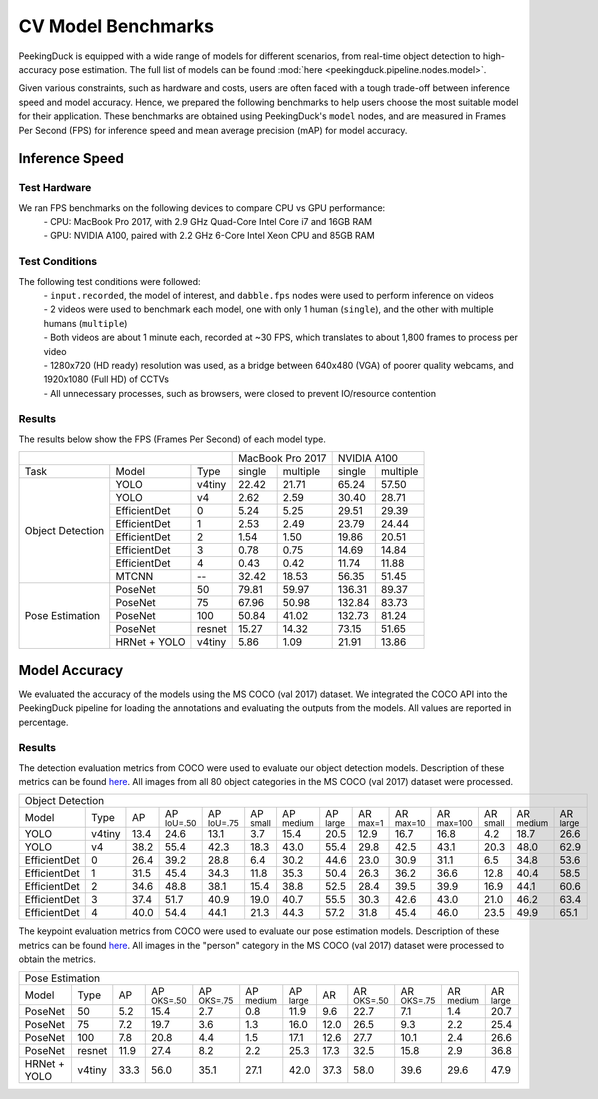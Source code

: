*******************
CV Model Benchmarks
*******************

PeekingDuck is equipped with a wide range of models for different scenarios, from real-time object detection to high-accuracy
pose estimation. The full list of models can be found :mod:`here <peekingduck.pipeline.nodes.model>`.

Given various constraints, such as hardware and costs, users are often faced with a tough trade-off between 
inference speed and model accuracy. Hence, we prepared the following benchmarks to help users choose the most suitable model for 
their application. These benchmarks are obtained using PeekingDuck's ``model`` nodes, and are measured in Frames Per Second (FPS) for 
inference speed and mean average precision (mAP) for model accuracy. 


Inference Speed
===============

Test Hardware
-------------
We ran FPS benchmarks on the following devices to compare CPU vs GPU performance:
 | - CPU: MacBook Pro 2017, with 2.9 GHz Quad-Core Intel Core i7 and 16GB RAM
 | - GPU: NVIDIA A100, paired with 2.2 GHz 6-Core Intel Xeon CPU and 85GB RAM

Test Conditions
---------------
The following test conditions were followed:
 | - ``input.recorded``, the model of interest, and ``dabble.fps`` nodes were used to perform inference on videos
 | - 2 videos were used to benchmark each model, one with only 1 human (``single``), and the other with multiple humans (``multiple``)
 | - Both videos are about 1 minute each, recorded at ~30 FPS, which translates to about 1,800 frames to process per video
 | - 1280x720 (HD ready) resolution was used, as a bridge between 640x480 (VGA) of poorer quality webcams, and 1920x1080 (Full HD) of CCTVs
 | - All unnecessary processes, such as browsers, were closed to prevent IO/resource contention

Results
-------
The results below show the FPS (Frames Per Second) of each model type.

+------------------------------------------+-------------------+-------------------+
|                                          |  MacBook Pro 2017 |    NVIDIA A100    |
+------------------+--------------+--------+--------+----------+--------+----------+
|       Task       |     Model    |  Type  | single | multiple | single | multiple |
+------------------+--------------+--------+--------+----------+--------+----------+
| Object Detection |     YOLO     | v4tiny |  22.42 |   21.71  |  65.24 |   57.50  |
|                  +--------------+--------+--------+----------+--------+----------+
|                  |     YOLO     |   v4   |  2.62  |   2.59   |  30.40 |   28.71  |
|                  +--------------+--------+--------+----------+--------+----------+
|                  | EfficientDet |    0   |  5.24  |   5.25   |  29.51 |   29.39  |
|                  +--------------+--------+--------+----------+--------+----------+
|                  | EfficientDet |    1   |  2.53  |   2.49   |  23.79 |   24.44  |
|                  +--------------+--------+--------+----------+--------+----------+
|                  | EfficientDet |    2   |  1.54  |   1.50   |  19.86 |   20.51  |
|                  +--------------+--------+--------+----------+--------+----------+
|                  | EfficientDet |    3   |  0.78  |   0.75   |  14.69 |   14.84  |
|                  +--------------+--------+--------+----------+--------+----------+
|                  | EfficientDet |    4   |  0.43  |   0.42   |  11.74 |   11.88  |
|                  +--------------+--------+--------+----------+--------+----------+
|                  |    MTCNN     |   --   |  32.42 |  18.53   |  56.35 |   51.45  |
+------------------+--------------+--------+--------+----------+--------+----------+
|  Pose Estimation |    PoseNet   |   50   |  79.81 |   59.97  | 136.31 |   89.37  |
|                  +--------------+--------+--------+----------+--------+----------+
|                  |    PoseNet   |   75   |  67.96 |   50.98  | 132.84 |   83.73  |
|                  +--------------+--------+--------+----------+--------+----------+
|                  |    PoseNet   |   100  |  50.84 |   41.02  | 132.73 |   81.24  |
|                  +--------------+--------+--------+----------+--------+----------+
|                  |    PoseNet   | resnet |  15.27 |   14.32  |  73.15 |   51.65  |
|                  +--------------+--------+--------+----------+--------+----------+
|                  | HRNet + YOLO | v4tiny |  5.86  |   1.09   |  21.91 |   13.86  |
+------------------+--------------+--------+--------+----------+--------+----------+

Model Accuracy
==============

We evaluated the accuracy of the models using the MS COCO (val 2017) dataset. We integrated the COCO API into the PeekingDuck pipeline
for loading the annotations and evaluating the outputs from the models. All values are reported in percentage.

Results
-------
The detection evaluation metrics from COCO were used to evaluate our object detection models. Description of these metrics can be found `here <https://cocodataset.org/#detection-eval>`_. All images from all 80 object categories in the MS COCO (val 2017) dataset were processed.

+-------------------------------------------------------------------------------------------------------------------------------------------------------------------------------------------------------------------------------------------------------------------------------+
| Object Detection                                                                                                                                                                                                                                                              |
+--------------+--------+------+----------------------+----------------------+--------------------+---------------------+---------------------+--------------------+---------------------+----------------------+--------------------+---------------------+--------------------+
| Model        | Type   | AP   | AP :sup:`IoU=.50`    | AP :sup:`IoU=.75`    | AP :sup:`small`    | AP :sup:`medium`    | AP :sup:`large`     | AR :sup:`max=1`    | AR :sup:`max=10`    | AR :sup:`max=100`    | AR :sup:`small`    | AR :sup:`medium`    | AR :sup:`large`    |
+--------------+--------+------+----------------------+----------------------+--------------------+---------------------+---------------------+--------------------+---------------------+----------------------+--------------------+---------------------+--------------------+
| YOLO         | v4tiny | 13.4 | 24.6                 | 13.1                 | 3.7                | 15.4                | 20.5                | 12.9               | 16.7                | 16.8                 | 4.2                | 18.7                | 26.6               |
+--------------+--------+------+----------------------+----------------------+--------------------+---------------------+---------------------+--------------------+---------------------+----------------------+--------------------+---------------------+--------------------+
| YOLO         | v4     | 38.2 | 55.4                 | 42.3                 | 18.3               | 43.0                | 55.4                | 29.8               | 42.5                | 43.1                 | 20.3               | 48.0                | 62.9               |
+--------------+--------+------+----------------------+----------------------+--------------------+---------------------+---------------------+--------------------+---------------------+----------------------+--------------------+---------------------+--------------------+
| EfficientDet | 0      | 26.4 | 39.2                 | 28.8                 | 6.4                | 30.2                | 44.6                | 23.0               | 30.9                | 31.1                 | 6.5                | 34.8                | 53.6               |
+--------------+--------+------+----------------------+----------------------+--------------------+---------------------+---------------------+--------------------+---------------------+----------------------+--------------------+---------------------+--------------------+
| EfficientDet | 1      | 31.5 | 45.4                 | 34.3                 | 11.8               | 35.3                | 50.4                | 26.3               | 36.2                | 36.6                 | 12.8               | 40.4                | 58.5               |
+--------------+--------+------+----------------------+----------------------+--------------------+---------------------+---------------------+--------------------+---------------------+----------------------+--------------------+---------------------+--------------------+
| EfficientDet | 2      | 34.6 | 48.8                 | 38.1                 | 15.4               | 38.8                | 52.5                | 28.4               | 39.5                | 39.9                 | 16.9               | 44.1                | 60.6               |
+--------------+--------+------+----------------------+----------------------+--------------------+---------------------+---------------------+--------------------+---------------------+----------------------+--------------------+---------------------+--------------------+
| EfficientDet | 3      | 37.4 | 51.7                 | 40.9                 | 19.0               | 40.7                | 55.5                | 30.3               | 42.6                | 43.0                 | 21.0               | 46.2                | 63.4               |
+--------------+--------+------+----------------------+----------------------+--------------------+---------------------+---------------------+--------------------+---------------------+----------------------+--------------------+---------------------+--------------------+
| EfficientDet | 4      | 40.0 | 54.4                 | 44.1                 | 21.3               | 44.3                | 57.2                | 31.8               | 45.4                | 46.0                 | 23.5               | 49.9                | 65.1               |
+--------------+--------+------+----------------------+----------------------+--------------------+---------------------+---------------------+--------------------+---------------------+----------------------+--------------------+---------------------+--------------------+

The keypoint evaluation metrics from COCO were used to evaluate our pose estimation models. Description of these metrics can be found `here <https://cocodataset.org/#keypoints-eval>`_. All images in the "person" category in the MS COCO (val 2017) dataset were processed to obtain the metrics.

+-------------------------------------------------------------------------------------------------------------------------------------------------------------------------------------------------------------------------------------+
| Pose Estimation                                                                                                                                                                                                                     |
+--------------+--------+------+----------------------+----------------------+---------------------+---------------------+--------------------+---------------------+----------------------+---------------------+--------------------+
| Model        | Type   | AP   | AP :sup:`OKS=.50`    | AP :sup:`OKS=.75`    | AP :sup:`medium`    | AP :sup:`large`     | AR                 | AR :sup:`OKS=.50`   | AR :sup:`OKS=.75`    | AR :sup:`medium`    | AR :sup:`large`    |
+--------------+--------+------+----------------------+----------------------+---------------------+---------------------+--------------------+---------------------+----------------------+---------------------+--------------------+
| PoseNet      | 50     | 5.2  | 15.4                 | 2.7                  | 0.8                 | 11.9                | 9.6                | 22.7                | 7.1                  | 1.4                 | 20.7               |
+--------------+--------+------+----------------------+----------------------+---------------------+---------------------+--------------------+---------------------+----------------------+---------------------+--------------------+
| PoseNet      | 75     | 7.2  | 19.7                 | 3.6                  | 1.3                 | 16.0                | 12.0               | 26.5                | 9.3                  | 2.2                 | 25.4               |
+--------------+--------+------+----------------------+----------------------+---------------------+---------------------+--------------------+---------------------+----------------------+---------------------+--------------------+
| PoseNet      | 100    | 7.8  | 20.8                 | 4.4                  | 1.5                 | 17.1                | 12.6               | 27.7                | 10.1                 | 2.4                 | 26.6               |
+--------------+--------+------+----------------------+----------------------+---------------------+---------------------+--------------------+---------------------+----------------------+---------------------+--------------------+
| PoseNet      | resnet | 11.9 | 27.4                 | 8.2                  | 2.2                 | 25.3                | 17.3               | 32.5                | 15.8                 | 2.9                 | 36.8               |
+--------------+--------+------+----------------------+----------------------+---------------------+---------------------+--------------------+---------------------+----------------------+---------------------+--------------------+
| HRNet + YOLO | v4tiny | 33.3 | 56.0                 | 35.1                 | 27.1                | 42.0                | 37.3               | 58.0                | 39.6                 | 29.6                | 47.9               |
+--------------+--------+------+----------------------+----------------------+---------------------+---------------------+--------------------+---------------------+----------------------+---------------------+--------------------+

